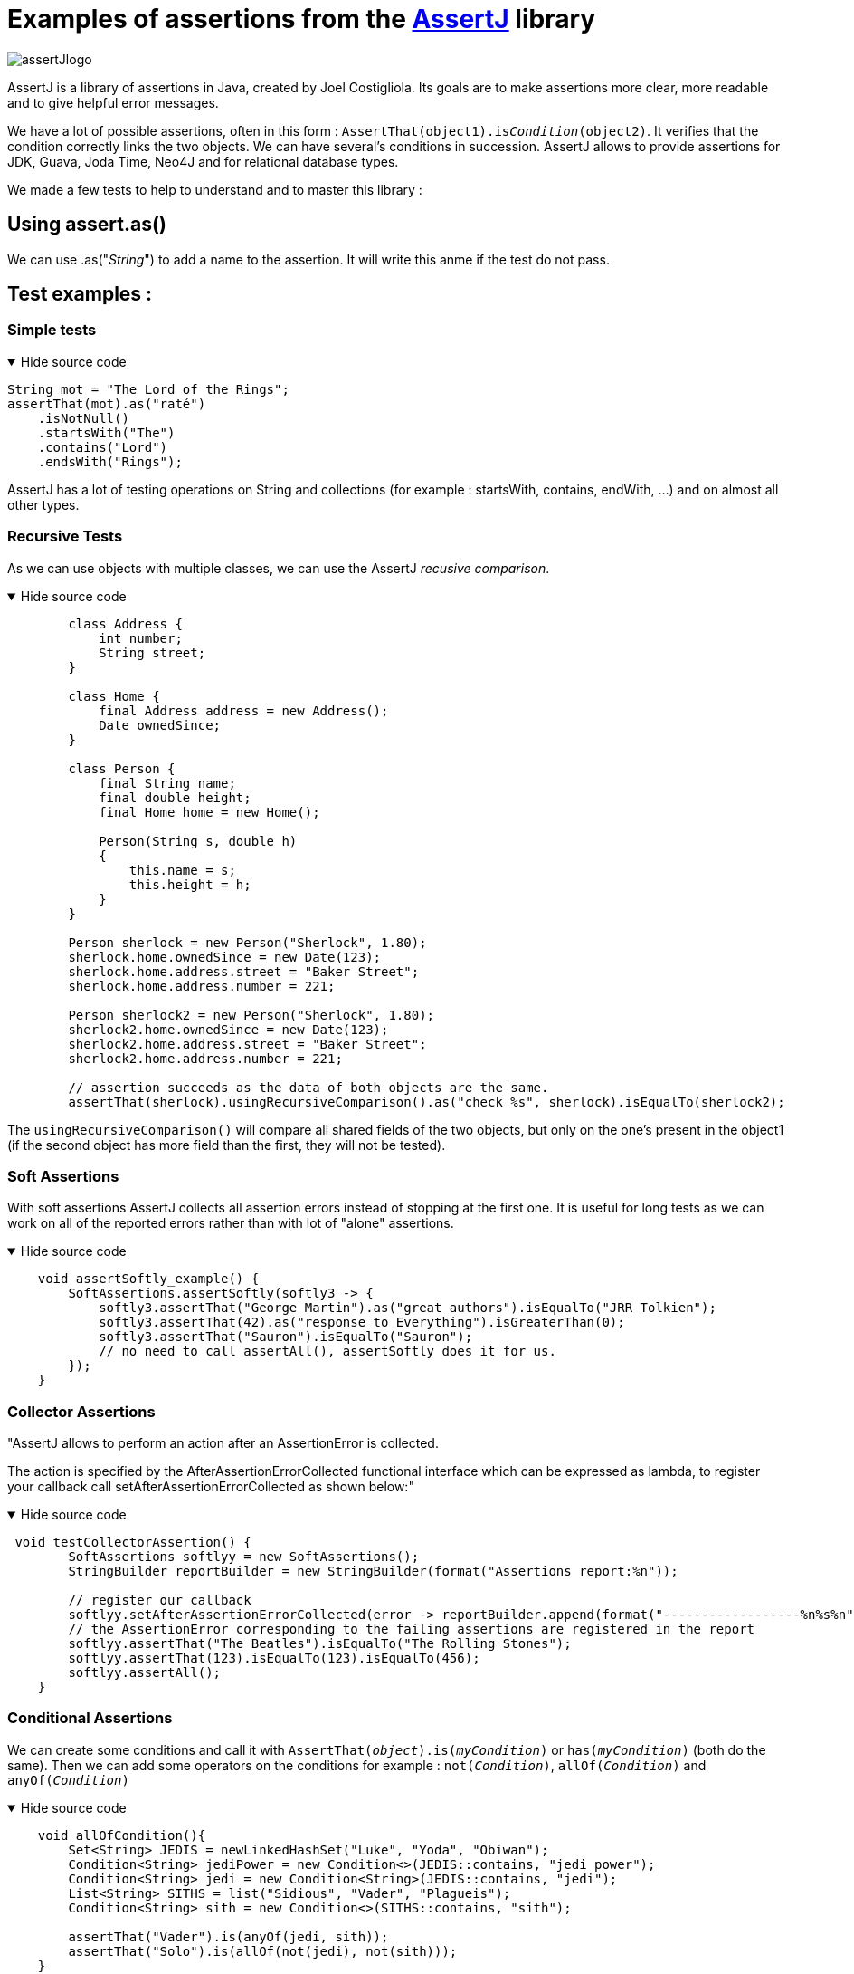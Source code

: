 = Examples of assertions from the https://assertj.github.io/doc/[AssertJ] library =
:description: Description of the AssertJ library, here you can find examples to understand the Library

image::assertJlogo.png[xref=assertj-examples.adoc]


AssertJ is a library of assertions in Java, created by Joel Costigliola. Its goals are to make assertions more clear, more readable and to give helpful error messages.


We have a lot of possible assertions, often in this form : `AssertThat(object1).is__Condition__(object2)`. It verifies that the condition correctly links the two objects. We can have several's conditions in succession. AssertJ allows to provide assertions for JDK, Guava, Joda Time, Neo4J and for relational database types.

We made a few tests to help to understand and to master this library :

[#fragment]
== Using assert.as() ==
We can use .as("__String__") to add a name to the assertion. It will write this anme if the test do not pass.

== Test examples : ==
=== Simple tests ===

.Hide source code
[%collapsible%open]
====
[source,language="java"]
----
String mot = "The Lord of the Rings";
assertThat(mot).as("raté")
    .isNotNull()
    .startsWith("The")
    .contains("Lord")
    .endsWith("Rings");
----
====
AssertJ has a lot of testing operations on String and collections (for example : startsWith, contains, endWith, ...) and on almost all other types.

=== Recursive Tests ===

As we can use objects with multiple classes, we can use the AssertJ _recusive comparison_.


.Hide source code
[%collapsible%open]
====
[source,language="java"]
----
        class Address {
            int number;
            String street;
        }

        class Home {
            final Address address = new Address();
            Date ownedSince;
        }

        class Person {
            final String name;
            final double height;
            final Home home = new Home();

            Person(String s, double h)
            {
                this.name = s;
                this.height = h;
            }
        }

        Person sherlock = new Person("Sherlock", 1.80);
        sherlock.home.ownedSince = new Date(123);
        sherlock.home.address.street = "Baker Street";
        sherlock.home.address.number = 221;

        Person sherlock2 = new Person("Sherlock", 1.80);
        sherlock2.home.ownedSince = new Date(123);
        sherlock2.home.address.street = "Baker Street";
        sherlock2.home.address.number = 221;

        // assertion succeeds as the data of both objects are the same.
        assertThat(sherlock).usingRecursiveComparison().as("check %s", sherlock).isEqualTo(sherlock2);

----
====

The `usingRecursiveComparison()` will compare all shared fields of the two objects, but only on the one's present in the object1 (if the second object has more field than the first, they will not be tested).

=== Soft Assertions ===

With soft assertions AssertJ collects all assertion errors instead of stopping at the first one.
It is useful for long tests as we can work on all of the reported errors rather than with lot of "alone" assertions.

.Hide source code
[%collapsible%open]
====
[source,language="java"]
----
    void assertSoftly_example() {
        SoftAssertions.assertSoftly(softly3 -> {
            softly3.assertThat("George Martin").as("great authors").isEqualTo("JRR Tolkien");
            softly3.assertThat(42).as("response to Everything").isGreaterThan(0);
            softly3.assertThat("Sauron").isEqualTo("Sauron");
            // no need to call assertAll(), assertSoftly does it for us.
        });
    }
----
====

=== Collector Assertions ===

"AssertJ allows to perform an action after an AssertionError is collected.

The action is specified by the AfterAssertionErrorCollected functional interface which can be expressed as lambda, to register your callback call setAfterAssertionErrorCollected as shown below:"

.Hide source code
[%collapsible%open]
====
[source,language="java"]
----
 void testCollectorAssertion() {
        SoftAssertions softlyy = new SoftAssertions();
        StringBuilder reportBuilder = new StringBuilder(format("Assertions report:%n"));

        // register our callback
        softlyy.setAfterAssertionErrorCollected(error -> reportBuilder.append(format("------------------%n%s%n", error.getMessage())));
        // the AssertionError corresponding to the failing assertions are registered in the report
        softlyy.assertThat("The Beatles").isEqualTo("The Rolling Stones");
        softlyy.assertThat(123).isEqualTo(123).isEqualTo(456);
        softlyy.assertAll();
    }
----
====



=== Conditional Assertions ===

We can create some conditions and call it with `AssertThat(__object__).is(__myCondition__)` or `has(__myCondition__)` (both do the same). Then we can add some operators on the conditions for example : `not(__Condition__)`, `allOf(__Condition__)` and `anyOf(__Condition__)`

.Hide source code
[%collapsible%open]
====
[source,language="java"]
----
    void allOfCondition(){
        Set<String> JEDIS = newLinkedHashSet("Luke", "Yoda", "Obiwan");
        Condition<String> jediPower = new Condition<>(JEDIS::contains, "jedi power");
        Condition<String> jedi = new Condition<String>(JEDIS::contains, "jedi");
        List<String> SITHS = list("Sidious", "Vader", "Plagueis");
        Condition<String> sith = new Condition<>(SITHS::contains, "sith");

        assertThat("Vader").is(anyOf(jedi, sith));
        assertThat("Solo").is(allOf(not(jedi), not(sith)));
    }

----
====






=== Assumption Assertions ===

We also have some "Assumptions", it allows to "skip" somme assertions if the assumption's conditions are false.

.Hide source code
[%collapsible%open]
====
[source,language="java"]
----
    public void assumptionsTest() {
        List<String> frodo = new ArrayList<String>();
        frodo.add("Frodo");
        frodo.add("33");
        frodo.add("HOBBIT");
        // since this assumption is true ...
        assumeThat(frodo.get(2)).isEqualTo("HOBBIT");
        // ... this assertion is performed
        assertThat(frodo).doesNotContain("Sam");
    }
----
====


xref:index.adoc[Back to the home page]